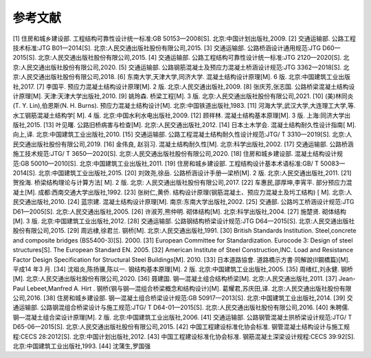 参考文献
=================

.. raw:: html

  <h2 id="test111">参考文献</h2>

[1] 住房和城乡建设部. 工程结构可靠性设计统一标准:GB 50153—2008[S]. 北京:中国计划出版社,2009.
[2] 交通运输部. 公路工程技术标准:JTG B01—2014[S]. 北京:人民交通出版社股份有限公司,2015.
[3] 交通运输部. 公路桥涵设计通用规范:JTG D60—2015[S]. 北京:人民交通出版社股份有限公司,2015.
[4] 交通运输部. 公路工程结构可靠性设计统一标准:JTG 2120—2020[S]. 北京:人民交通出版社股份有限公司,2020.
[5] 交通运输部. 公路钢筋混凝土及预应力混凝土桥涵设计规范:JTG 3362—2018[S]. 北京:人民交通出版社股份有限公司,2018.
[6] 东南大学,天津大学,同济大学. 混凝土结构设计原理[M]. 6 版. 北京:中国建筑工业出版社,2017.
[7] 李国平. 预应力混凝土结构设计原理[M]. 2 版. 北京:人民交通出版社,2009.
[8] 张庆芳,张志国. 公路桥梁混凝土结构设计原理[M]. 天津:天津大学出版社,2010.
[9] 姚玲森. 桥梁工程[M]. 3 版. 北京:人民交通出版社股份有限公司,2021.
[10] (美)林同炎(T. Y. Lin),伯恩斯(N. H. Burns). 预应力混凝土结构设计[M]. 北京:中国铁道出版社,1983.
[11] 河海大学,武汉大学,大连理工大学,等. 水工钢筋混凝土结构学[ M]. 4 版. 北京:中国水利水电出版社,2009.
[12] 顾祥林. 混凝土结构基本原理[M]. 3 版. 上海:同济大学出版社,2015.
[13] 叶见曙. 公路旧桥病害与检查[M]. 北京:人民交通出版社,2012.
[14] 日本土木学会. 混凝土结构耐久性设计指南[ M]. 向上,译. 北京:中国建筑工业出版社,2010.
[15] 交通运输部. 公路工程混凝土结构耐久性设计规范:JTG/ T 3310—2019[S]. 北京:人民交通出版社股份有限公司,2019.
[16] 金伟良, 赵羽习. 混凝土结构耐久性[M]. 北京:科学出版社,2002.
[17] 交通运输部. 公路桥涵施工技术规范:JTG/ T 3650—2020[S]. 北京:人民交通出版社股份有限公司,2020.
[18] 住房和城乡建设部. 混凝土结构设计规范:GB 50010—2010[S]. 北京:中国建筑工业出版社,2011.
[19] 住房和城乡建设部. 工程结构设计基本术语标准:GB/ T 50083—2014[S]. 北京:中国建筑工业出版社,2015.
[20] 刘效尧,徐岳. 公路桥涵设计手册—梁桥[M]. 2 版. 北京:人民交通出版社,2011.
[21] 贺拴海. 桥梁结构理论与计算方法[ M]. 2 版. 北京: 人民交通出版社股份有限公司,2017.
[22] 车惠民,邵厚坤,李宵平. 部分预应力混凝土[M]. 成都:西南交通大学出版社,1992.
[23] 张树仁,黄侨. 结构设计原理(钢筋混凝土、预应力混凝土及圬工结构) [ M]. 北京:人民交通出版社,2010.
[24] 蓝宗建. 混凝土结构设计原理[M]. 南京:东南大学出版社,2002.
[25] 交通部. 公路圬工桥涵设计规范:JTG D61—2005[S]. 北京:人民交通出版社,2005.
[26] 许淑芳,熊仲明. 砌体结构[M]. 北京:科学出版社,2004.
[27] 施楚贤. 砌体结构[M]. 3 版. 北京:中国建筑工业出版社,2012.
[28] 交通运输部. 公路钢结构桥梁设计规范:JTG D64—2015[S]. 北京:人民交通出版社股份有限公司,2015.
[29] 周远棣,徐君兰. 钢桥[M]. 北京:人民交通出版社,1991.
[30] British Standards Institution. Steel,concrete and composite bridges (BS5400-3)[S]. 2000.
[31] European Committee for Standardization. Eurocode 3: Design of steel structures[S]. The European Standard EN. 2005.
[32] American Institute of Steel Construction,INC. Load and Resistance Factor Design Specification for Structural Steel Buildings[M]. 2010.
[33] 日本道路協會. 道路橋示方書·同解說(Ⅱ鋼橋篇)[M]. 平成14 年3 月.
[34] 沈祖炎,陈扬骥,陈以一. 钢结构基本原理[M]. 2 版. 北京:中国建筑工业出版社,2005.
[35] 周绪红,刘永健. 钢桥[M]. 北京:人民交通出版社股份有限公司,2020.
[36] 聂建国. 钢—混凝土组合结构桥梁[M]. 北京:人民交通出版社,2011.  
[37] Jean-Paul Lebeet,Manfred A. Hirt . 钢桥(钢与钢—混组合桥梁概念和结构设计)[M]. 葛耀君,苏庆田,译. 北京:人民交通出版社股份有限公司,2016.
[38] 住房和城乡建设部. 钢—混凝土组合桥梁设计规范:GB 50917—2013[S]. 北京:中国建筑工业出版社,2014.
[39] 交通运输部. 公路钢混组合桥梁设计与施工规范:JTG/ T D64-01—2015[S]. 北京:人民交通出版社股份有限公司,2016.
[40] 朱聘儒. 钢—混凝土组合梁设计原理[M]. 2 版. 北京:中国建筑工业出版社,2006.
[41] 交通运输部. 公路钢管混凝土拱桥梁设计规范:JTG/ T D65-06—2015[S]. 北京:人民交通出版社股份有限公司,2015.
[42] 中国工程建设标准化协会标准. 钢管混凝土结构设计与施工规程:CECS 28:2012[S]. 北京:中国计划出版社,2012.
[43] 中国工程建设标准化协会标准. 钢筋混凝土深梁设计规程:CECS 39:92[S]. 北京:中国建筑工业出版社,1993.
[44] 沈蒲生,罗国强
